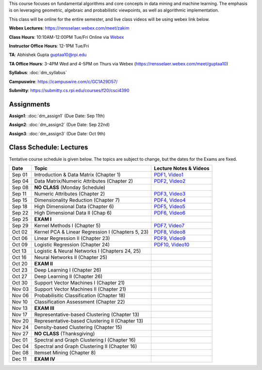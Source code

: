 .. title: CSCI4390-6390 Data Mining
.. slug: datamining
.. date: 2020-08-31 12:48:31 UTC-04:00
.. tags: 
.. category: 
.. link: 
.. description: 
.. type: text

This course focuses on fundamental algorithms and core concepts in data
mining and machine learning. The emphasis is on leveraging geometric,
algebraic and probabilistic viewpoints, as well as algorithmic implementation.

This class will be online for the entire semester, and live class videos
will be using webex link below.

**Webex Lectures**: https://rensselaer.webex.com/meet/zakim

**Class Hours**: 10:10AM-12:00PM Tue/Fri Online via `Webex <https://rensselaer.webex.com/meet/zakim>`_

**Instructor Office Hours**: 12-1PM Tue/Fri

**TA**: Abhishek Gupta guptaa10@rpi.edu

**TA Office Hours**: 3-4PM Wed and 4-5PM on Thurs via Webex
(https://rensselaer.webex.com/meet/guptaa10)

**Syllabus**: :doc:`dm_syllabus`

**Campuswire**: https://campuswire.com/c/GC1A29D57/

**Submitty**: https://submitty.cs.rpi.edu/courses/f20/csci4390


Assignments
-----------

**Assign1**: :doc:`dm_assign1`   (Due Date: Sep 11th)

**Assign2**: :doc:`dm_assign2`   (Due Date: Sep 22nd)

**Assign3**: :doc:`dm_assign3`   (Due Date: Oct 9th)


Class Schedule: Lectures 
-------------------------

Tentative course schedule is given below. The topics are subject to
change, but the dates for the Exams are fixed.

+---------+----------------------------------------------------+---------------------------------------------------------------------------------+
| Date    | Topic                                              | Lecture Notes & Videos                                                          |
+=========+====================================================+=================================================================================+
|  Sep 01 |  Introduction & Data Matrix (Chapter 1)            | `PDF1 <http://www.cs.rpi.edu/~zaki/DMCOURSE/lectures/lecture1-9-1-20.pdf>`_,    |
|         |                                                    | `Video1 <http://www.cs.rpi.edu/~zaki/DMCOURSE/videos/9-1-20/9-1-20.html>`_      |
+---------+----------------------------------------------------+---------------------------------------------------------------------------------+
|  Sep 04 |  Data Matrix/Numeric Attributes (Chapter 2)        | `PDF2 <http://www.cs.rpi.edu/~zaki/DMCOURSE/lectures/lecture2-9-4-20.pdf>`_,    |
|         |                                                    | `Video2 <http://www.cs.rpi.edu/~zaki/DMCOURSE/videos/9-4-20/9-4-20.html>`_      |
+---------+----------------------------------------------------+---------------------------------------------------------------------------------+
|  Sep 08 |  **NO CLASS** (Monday Schedule)                    |                                                                                 |
+---------+----------------------------------------------------+---------------------------------------------------------------------------------+
|  Sep 11 |  Numeric Attributes (Chapter 2)                    | `PDF3 <http://www.cs.rpi.edu/~zaki/DMCOURSE/lectures/lecture3-9-11-20.pdf>`_,   |
|         |                                                    | `Video3 <http://www.cs.rpi.edu/~zaki/DMCOURSE/videos/9-11-20/9-11-20.html>`_    |
+---------+----------------------------------------------------+---------------------------------------------------------------------------------+
|  Sep 15 |  Dimensionality Reduction (Chapter 7)              | `PDF4 <http://www.cs.rpi.edu/~zaki/DMCOURSE/lectures/lecture4-9-15-20.pdf>`_,   |
|         |                                                    | `Video4 <http://www.cs.rpi.edu/~zaki/DMCOURSE/videos/9-15-20/9-15-20.html>`_    |
+---------+----------------------------------------------------+---------------------------------------------------------------------------------+
|  Sep 18 |  High Dimensional Data (Chapter 6)                 | `PDF5 <http://www.cs.rpi.edu/~zaki/DMCOURSE/lectures/lecture5-9-18-20.pdf>`_,   |
|         |                                                    | `Video5 <http://www.cs.rpi.edu/~zaki/DMCOURSE/videos/9-18-20/9-18-20.html>`_    |
+---------+----------------------------------------------------+---------------------------------------------------------------------------------+
|  Sep 22 |  High Dimensional Data II (Chap 6)                 | `PDF6 <http://www.cs.rpi.edu/~zaki/DMCOURSE/lectures/lecture6-9-22-20.pdf>`_,   |
|         |                                                    | `Video6 <http://www.cs.rpi.edu/~zaki/DMCOURSE/videos/9-22-20/9-22-20.html>`_    |
+---------+----------------------------------------------------+---------------------------------------------------------------------------------+
|  Sep 25 |  **EXAM I**                                        |                                                                                 |
+---------+----------------------------------------------------+---------------------------------------------------------------------------------+
|  Sep 29 |  Kernel Methods I (Chapter 5)                      | `PDF7 <http://www.cs.rpi.edu/~zaki/DMCOURSE/lectures/lecture7-9-29-20.pdf>`_,   |
|         |                                                    | `Video7 <http://www.cs.rpi.edu/~zaki/DMCOURSE/videos/9-29-20/9-29-20.html>`_    |
+---------+----------------------------------------------------+---------------------------------------------------------------------------------+
|  Oct 02 |  Kernel PCA & Linear Regression I (Chapters 5, 23) | `PDF8 <http://www.cs.rpi.edu/~zaki/DMCOURSE/lectures/lecture8-10-2-20.pdf>`_,   |
|         |                                                    | `Video8 <http://www.cs.rpi.edu/~zaki/DMCOURSE/videos/10-2-20/10-2-20.html>`_    |
+---------+----------------------------------------------------+---------------------------------------------------------------------------------+
|  Oct 06 |  Linear Regression II (Chapter 23)                 | `PDF9 <http://www.cs.rpi.edu/~zaki/DMCOURSE/lectures/lecture9-10-6-20.pdf>`_,   |
|         |                                                    | `Video9 <http://www.cs.rpi.edu/~zaki/DMCOURSE/videos/10-6-20/10-6-20.html>`_    |
+---------+----------------------------------------------------+---------------------------------------------------------------------------------+
|  Oct 09 |  Logistic Regression (Chapter 24)                  | `PDF10 <http://www.cs.rpi.edu/~zaki/DMCOURSE/lectures/lecture10-10-9-20.pdf>`_, |
|         |                                                    | `Video10 <http://www.cs.rpi.edu/~zaki/DMCOURSE/videos/10-9-20/10-9-20.html>`_   |
+---------+----------------------------------------------------+---------------------------------------------------------------------------------+
|  Oct 13 |  Logistic & Neural Networks I (Chapters 24, 25)    |                                                                                 |
+---------+----------------------------------------------------+---------------------------------------------------------------------------------+
|  Oct 16 |  Neural Networks II (Chapter 25)                   |                                                                                 |
+---------+----------------------------------------------------+---------------------------------------------------------------------------------+
|  Oct 20 |  **EXAM II**                                       |                                                                                 |
+---------+----------------------------------------------------+---------------------------------------------------------------------------------+
|  Oct 23 |  Deep Learning I (Chapter 26)                      |                                                                                 |
+---------+----------------------------------------------------+---------------------------------------------------------------------------------+
|  Oct 27 |  Deep Learning II (Chapter 26)                     |                                                                                 |
+---------+----------------------------------------------------+---------------------------------------------------------------------------------+
|  Oct 30 |  Support Vector Machines I (Chapter 21)            |                                                                                 |
+---------+----------------------------------------------------+---------------------------------------------------------------------------------+
|  Nov 03 |  Support Vector Machines II (Chapter 21)           |                                                                                 |
+---------+----------------------------------------------------+---------------------------------------------------------------------------------+
|  Nov 06 |  Probabilisitic Classification (Chapter 18)        |                                                                                 |
+---------+----------------------------------------------------+---------------------------------------------------------------------------------+
|  Nov 10 |  Classification Assessment (Chapter 22)            |                                                                                 |
+---------+----------------------------------------------------+---------------------------------------------------------------------------------+
|  Nov 13 |  **EXAM III**                                      |                                                                                 |
+---------+----------------------------------------------------+---------------------------------------------------------------------------------+
|  Nov 17 |  Representative-based Clustering (Chapter 13)      |                                                                                 |
+---------+----------------------------------------------------+---------------------------------------------------------------------------------+
|  Nov 20 |  Representative-based Clustering II (Chapter 13)   |                                                                                 |
+---------+----------------------------------------------------+---------------------------------------------------------------------------------+
|  Nov 24 |  Density-based Clustering (Chapter 15)             |                                                                                 |
+---------+----------------------------------------------------+---------------------------------------------------------------------------------+
|  Nov 27 |  **NO CLASS** (Thanksgiving)                       |                                                                                 |
+---------+----------------------------------------------------+---------------------------------------------------------------------------------+
|  Dec 01 |  Spectral and Graph Clustering I (Chapter 16)      |                                                                                 |
+---------+----------------------------------------------------+---------------------------------------------------------------------------------+
|  Dec 04 |  Spectral and Graph Clustering II (Chapter 16)     |                                                                                 |
+---------+----------------------------------------------------+---------------------------------------------------------------------------------+
|  Dec 08 |  Itemset Mining (Chapter 8)                        |                                                                                 |
+---------+----------------------------------------------------+---------------------------------------------------------------------------------+
|  Dec 11 |  **EXAM IV**                                       |                                                                                 |
+---------+----------------------------------------------------+---------------------------------------------------------------------------------+

